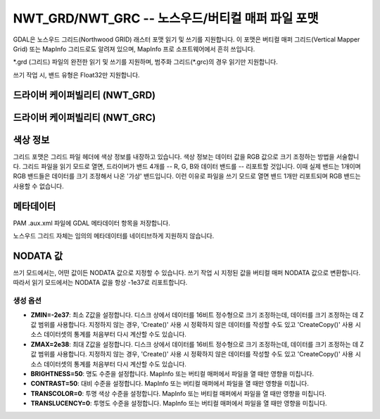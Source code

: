 .. _raster.nwtgrd:

================================================================================
NWT_GRD/NWT_GRC -- 노스우드/버티컬 매퍼 파일 포맷
================================================================================

.. shortname:: NWT_GRD

.. shortname:: NWT_GRC

.. built_in_by_default::

GDAL은 노스우드 그리드(Northwood GRID) 래스터 포맷 읽기 및 쓰기를 지원합니다. 이 포맷은 버티컬 매퍼 그리드(Vertical Mapper Grid) 또는 MapInfo 그리드로도 알려져 있으며, MapInfo 프로 소프트웨어에서 흔히 쓰입니다.

\*.grd (그리드) 파일의 완전한 읽기 및 쓰기를 지원하며, 범주화 그리드(\*.grc)의 경우 읽기만 지원합니다.

쓰기 작업 시, 밴드 유형은 Float32만 지원합니다.

드라이버 케이퍼빌리티 (NWT_GRD)
-----------------------------

.. supports_createcopy::

.. supports_create::

.. supports_georeferencing::

.. supports_virtualio::

드라이버 케이퍼빌리티 (NWT_GRC)
-----------------------------

.. supports_georeferencing::

.. supports_virtualio::

색상 정보
-----------------

그리드 포맷은 그리드 파일 헤더에 색상 정보를 내장하고 있습니다. 색상 정보는 데이터 값을 RGB 값으로 크기 조정하는 방법을 서술합니다. 그리드 파일을 읽기 모드로 열면, 드라이버가 밴드 4개를 -- R, G, B와 데이터 밴드를 -- 리포트할 것입니다. 이때 실제 밴드는 1개이며 RGB 밴드들은 데이터를 크기 조정해서 나온 '가상' 밴드입니다. 이런 이유로 파일을 쓰기 모드로 열면 밴드 1개만 리포트되며 RGB 밴드는 사용할 수 없습니다.

메타데이터
---------

PAM .aux.xml 파일에 GDAL 메타데이터 항목을 저장합니다.

노스우드 그리드 자체는 임의의 메타데이터를 네이티브하게 지원하지 않습니다.

NODATA 값
-------------

쓰기 모드에서는, 어떤 값이든 NODATA 값으로 지정할 수 있습니다. 쓰기 작업 시 지정된 값을 버티컬 매퍼 NODATA 값으로 변환합니다. 따라서 읽기 모드에서는 NODATA 값을 항상 -1e37로 리포트합니다.

생성 옵션
~~~~~~~~~~~~~~~~

-  **ZMIN=-2e37**:
   최소 Z값을 설정합니다. 디스크 상에서 데이터를 16비트 정수형으로 크기 조정하는데, 데이터를 크기 조정하는 데 Z값 범위를 사용합니다. 지정하지 않는 경우, 'Create()' 사용 시 정확하지 않은 데이터를 작성할 수도 있고 'CreateCopy()' 사용 시 소스 데이터셋의 통계를 처음부터 다시 계산할 수도 있습니다.

-  **ZMAX=2e38**:
   최대 Z값을 설정합니다. 디스크 상에서 데이터를 16비트 정수형으로 크기 조정하는데, 데이터를 크기 조정하는 데 Z값 범위를 사용합니다. 지정하지 않는 경우, 'Create()' 사용 시 정확하지 않은 데이터를 작성할 수도 있고 'CreateCopy()' 사용 시 소스 데이터셋의 통계를 처음부터 다시 계산할 수도 있습니다.

-  **BRIGHTNESS=50**:
   명도 수준을 설정합니다. MapInfo 또는 버티컬 매퍼에서 파일을 열 때만 영향을 미칩니다.

-  **CONTRAST=50**:
   대비 수준을 설정합니다. MapInfo 또는 버티컬 매퍼에서 파일을 열 때만 영향을 미칩니다.

-  **TRANSCOLOR=0**:
   투명 색상 수준을 설정합니다. MapInfo 또는 버티컬 매퍼에서 파일을 열 때만 영향을 미칩니다.

-  **TRANSLUCENCY=0**:
   투명도 수준을 설정합니다. MapInfo 또는 버티컬 매퍼에서 파일을 열 때만 영향을 미칩니다.
